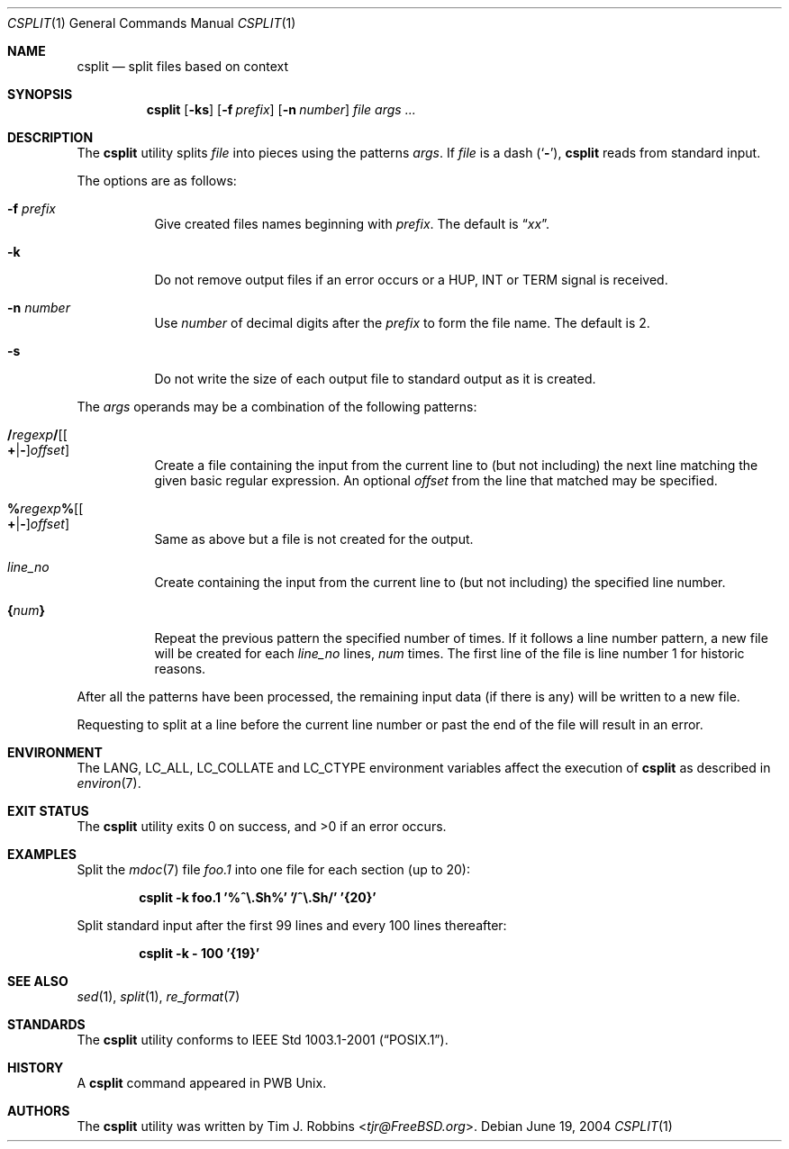 .\" Copyright (c) 2002 Tim J. Robbins.
.\" All rights reserved.
.\"
.\" Redistribution and use in source and binary forms, with or without
.\" modification, are permitted provided that the following conditions
.\" are met:
.\" 1. Redistributions of source code must retain the above copyright
.\"    notice, this list of conditions and the following disclaimer.
.\" 2. Redistributions in binary form must reproduce the above copyright
.\"    notice, this list of conditions and the following disclaimer in the
.\"    documentation and/or other materials provided with the distribution.
.\"
.\" THIS SOFTWARE IS PROVIDED BY THE AUTHOR AND CONTRIBUTORS ``AS IS'' AND
.\" ANY EXPRESS OR IMPLIED WARRANTIES, INCLUDING, BUT NOT LIMITED TO, THE
.\" IMPLIED WARRANTIES OF MERCHANTABILITY AND FITNESS FOR A PARTICULAR PURPOSE
.\" ARE DISCLAIMED.  IN NO EVENT SHALL THE AUTHOR OR CONTRIBUTORS BE LIABLE
.\" FOR ANY DIRECT, INDIRECT, INCIDENTAL, SPECIAL, EXEMPLARY, OR CONSEQUENTIAL
.\" DAMAGES (INCLUDING, BUT NOT LIMITED TO, PROCUREMENT OF SUBSTITUTE GOODS
.\" OR SERVICES; LOSS OF USE, DATA, OR PROFITS; OR BUSINESS INTERRUPTION)
.\" HOWEVER CAUSED AND ON ANY THEORY OF LIABILITY, WHETHER IN CONTRACT, STRICT
.\" LIABILITY, OR TORT (INCLUDING NEGLIGENCE OR OTHERWISE) ARISING IN ANY WAY
.\" OUT OF THE USE OF THIS SOFTWARE, EVEN IF ADVISED OF THE POSSIBILITY OF
.\" SUCH DAMAGE.
.\"
.\" $FreeBSD: src/usr.bin/csplit/csplit.1,v 1.6 2002/08/14 11:38:30 ru Exp $
.\"
.Dd June 19, 2004
.Dt CSPLIT 1
.Os
.Sh NAME
.Nm csplit
.Nd split files based on context
.Sh SYNOPSIS
.Nm
.Op Fl ks
.Op Fl f Ar prefix
.Op Fl n Ar number
.Ar file args ...
.Sh DESCRIPTION
The
.Nm
utility splits
.Ar file
into pieces using the patterns
.Ar args .
If
.Ar file
is
a dash
.Pq Sq Fl ,
.Nm
reads from standard input.
.Pp
The options are as follows:
.Bl -tag -width indent
.It Fl f Ar prefix
Give created files names beginning with
.Ar prefix .
The default is
.Dq Pa xx .
.It Fl k
Do not remove output files if an error occurs or a
.Dv HUP ,
.Dv INT
or
.Dv TERM
signal is received.
.It Fl n Ar number
Use
.Ar number
of decimal digits after the
.Ar prefix
to form the file name.
The default is 2.
.It Fl s
Do not write the size of each output file to standard output as it is
created.
.El
.Pp
The
.Ar args
operands may be a combination of the following patterns:
.Bl -tag -width indent
.It Xo
.Sm off
.Cm / Ar regexp Cm / Op Oo Cm + | - Oc Ar offset
.Sm on
.Xc
Create a file containing the input from the current line to (but not including)
the next line matching the given basic regular expression.
An optional
.Ar offset
from the line that matched may be specified.
.It Xo
.Sm off
.Cm % Ar regexp Cm % Op Oo Cm + | - Oc Ar offset
.Sm on
.Xc
Same as above but a file is not created for the output.
.It Ar line_no
Create containing the input from the current line to (but not including)
the specified line number.
.It Cm { Ns Ar num Ns Cm }
Repeat the previous pattern the specified number of times.
If it follows a line number pattern, a new file will be created for each
.Ar line_no
lines,
.Ar num
times.
The first line of the file is line number 1 for historic reasons.
.El
.Pp
After all the patterns have been processed, the remaining input data
(if there is any) will be written to a new file.
.Pp
Requesting to split at a line before the current line number or past the
end of the file will result in an error.
.Sh ENVIRONMENT
The
.Ev LANG , LC_ALL , LC_COLLATE
and
.Ev LC_CTYPE
environment variables affect the execution of
.Nm
as described in
.Xr environ 7 .
.Sh EXIT STATUS
.Ex -std
.Sh EXAMPLES
Split the
.Xr mdoc 7
file
.Pa foo.1
into one file for each section (up to 20):
.Pp
.Dl "csplit -k foo.1 '%^\e.Sh%' '/^\e.Sh/' '{20}'"
.Pp
Split standard input after the first 99 lines and every 100 lines thereafter:
.Pp
.Dl "csplit -k - 100 '{19}'"
.Sh SEE ALSO
.Xr sed 1 ,
.Xr split 1 ,
.Xr re_format 7
.Sh STANDARDS
The
.Nm
utility conforms to
.St -p1003.1-2001 .
.Sh HISTORY
A
.Nm
command appeared in PWB
.Ux .
.Sh AUTHORS
The
.Nm
utility was written by
.An Tim J. Robbins Aq Mt tjr@FreeBSD.org .
